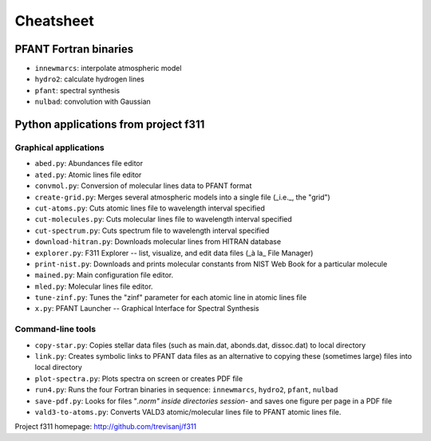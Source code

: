 Cheatsheet
==========

PFANT Fortran binaries
----------------------

* ``innewmarcs``: interpolate atmospheric model
* ``hydro2``: calculate hydrogen lines
* ``pfant``: spectral synthesis
* ``nulbad``: convolution with Gaussian

Python applications from project f311
-------------------------------------

Graphical applications
~~~~~~~~~~~~~~~~~~~~~~

* ``abed.py``: Abundances file editor
* ``ated.py``: Atomic lines file editor
* ``convmol.py``: Conversion of molecular lines data to PFANT format
* ``create-grid.py``: Merges several atmospheric models into a single file (_i.e._, the "grid")
* ``cut-atoms.py``: Cuts atomic lines file to wavelength interval specified
* ``cut-molecules.py``: Cuts molecular lines file to wavelength interval specified
* ``cut-spectrum.py``: Cuts spectrum file to wavelength interval specified
* ``download-hitran.py``: Downloads molecular lines from HITRAN database
* ``explorer.py``: F311 Explorer --  list, visualize, and edit data files (_à la_ File Manager)
* ``print-nist.py``: Downloads and prints molecular constants from NIST Web Book for a particular molecule
* ``mained.py``: Main configuration file editor.
* ``mled.py``: Molecular lines file editor.
* ``tune-zinf.py``: Tunes the "zinf" parameter for each atomic line in atomic lines file
* ``x.py``: PFANT Launcher -- Graphical Interface for Spectral Synthesis

Command-line tools
~~~~~~~~~~~~~~~~~~

* ``copy-star.py``: Copies stellar data files (such as main.dat, abonds.dat, dissoc.dat) to local directory
* ``link.py``: Creates symbolic links to PFANT data files as an alternative to copying these (sometimes large) files into local directory
* ``plot-spectra.py``: Plots spectra on screen or creates PDF file
* ``run4.py``: Runs the four Fortran binaries in sequence: ``innewmarcs``, ``hydro2``, ``pfant``, ``nulbad``
* ``save-pdf.py``: Looks for files "*.norm" inside directories session-* and saves one figure per page in a PDF file
* ``vald3-to-atoms.py``: Converts VALD3 atomic/molecular lines file to PFANT atomic lines file.

Project f311 homepage: http://github.com/trevisanj/f311